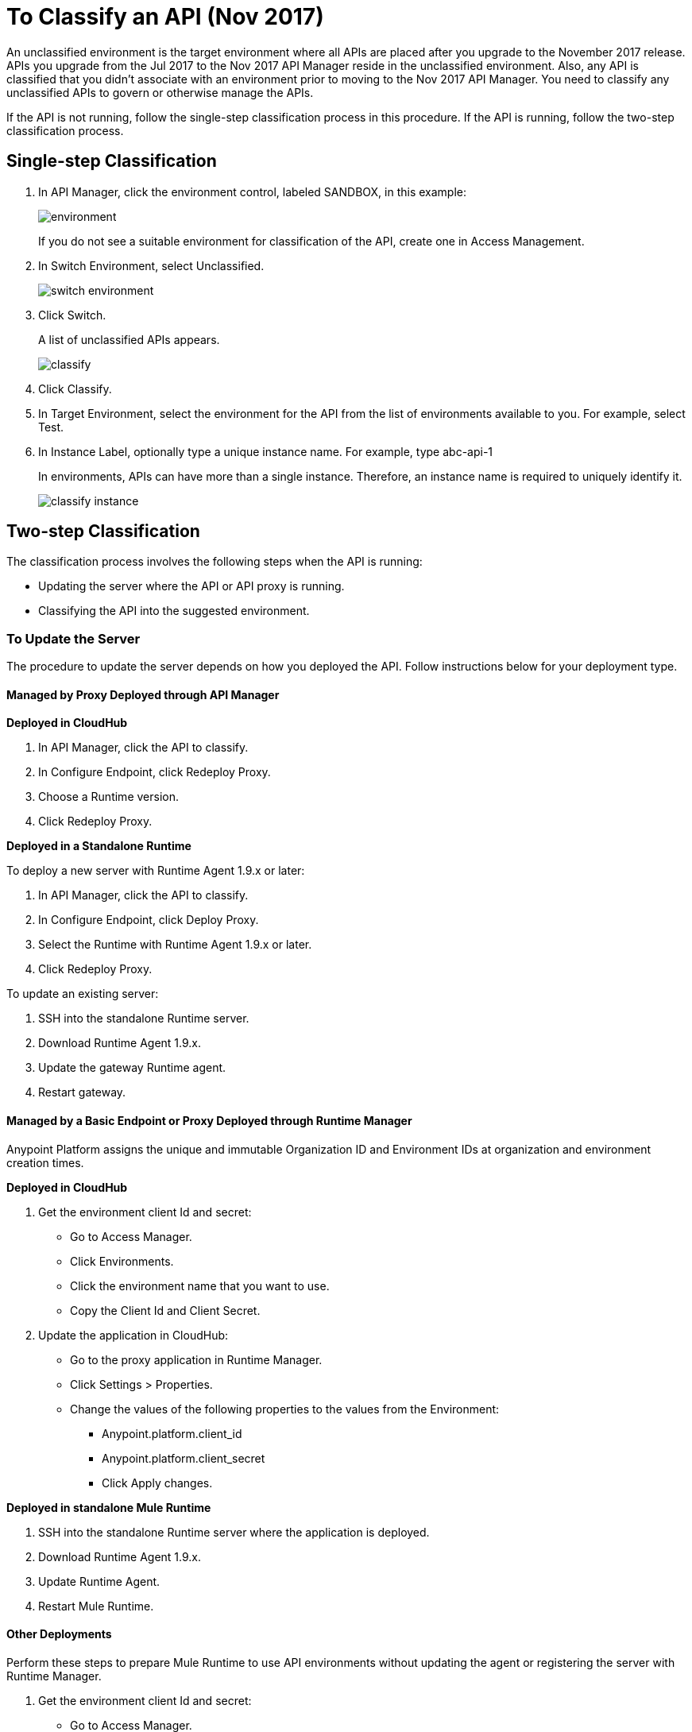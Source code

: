= To Classify an API (Nov 2017)

An unclassified environment is the target environment where all APIs are placed after you upgrade to the November 2017 release. APIs you upgrade from the Jul 2017 to the Nov 2017 API Manager reside in the unclassified environment. Also, any API is classified that you didn't associate with an environment prior to moving to the Nov 2017 API Manager. You need to classify any unclassified APIs to govern or otherwise manage the APIs.

If the API is not running, follow the single-step classification process in this procedure. If the API is running, follow the two-step classification process.

== Single-step Classification

. In API Manager, click the environment control, labeled SANDBOX, in this example:
+
image::environment.png[]
+
If you do not see a suitable environment for classification of the API, create one in Access Management.
. In Switch Environment, select Unclassified.
+
image::switch-environment.png[]
+
. Click Switch.
+
A list of unclassified APIs appears.
+
image::classify.png[]
+
. Click Classify.
. In Target Environment, select the environment for the API from the list of environments available to you. For example, select Test.
. In Instance Label, optionally type a unique instance name. For example, type abc-api-1
+
In environments, APIs can have more than a single instance. Therefore, an instance name is required to uniquely identify it.
+
image::classify-instance.png[]

== Two-step Classification

The classification process involves the following steps when the API is running:

* Updating the server where the API or API proxy is running.
* Classifying the API into the suggested environment.

=== To Update the Server

The procedure to update the server depends on how you deployed the API. Follow instructions below for your deployment type. 

==== Managed by Proxy Deployed through API Manager

*Deployed in CloudHub*

. In API Manager, click the API to classify.
. In Configure Endpoint, click Redeploy Proxy.
. Choose a Runtime version.
. Click Redeploy Proxy.

*Deployed in a Standalone Runtime*

To deploy a new server with Runtime Agent 1.9.x or later:

. In API Manager, click the API to classify.
. In Configure Endpoint, click Deploy Proxy.
. Select the Runtime with Runtime Agent 1.9.x or later.
. Click Redeploy Proxy.

To update an existing server:

. SSH into the standalone Runtime server.
. Download Runtime Agent 1.9.x.
. Update the gateway Runtime agent.
. Restart gateway.

==== Managed by a Basic Endpoint or Proxy Deployed through Runtime Manager

Anypoint Platform assigns the unique and immutable Organization ID and Environment IDs at organization and environment creation times.

*Deployed in CloudHub*

. Get the environment client Id and secret:
+
* Go to Access Manager.
* Click  Environments.
* Click the environment name that you want to use.
* Copy the Client Id and Client Secret.
. Update the application in CloudHub:
+
* Go to the proxy application in Runtime Manager.
* Click Settings > Properties.
* Change the values of the following properties to the values from the Environment:
+
** Anypoint.platform.client_id
** Anypoint.platform.client_secret
** Click Apply changes.

*Deployed in standalone Mule Runtime*

. SSH into the standalone Runtime server where the application is deployed.
. Download Runtime Agent 1.9.x.
. Update Runtime Agent.
. Restart Mule Runtime.

==== Other Deployments

Perform these steps to prepare Mule Runtime to use API environments without updating the agent or registering the server with Runtime Manager.

. Get the environment client Id and secret:
+
* Go to Access Manager.
* Click  Environments.
* Click the environment name that you want to use.
* Copy the Client Id and Client Secret.

*Updating an application in CloudHub*

. Go to the proxy application in Runtime Manager.
. Click Settings > Properties.
. Change the values of the following properties to the values from the Environment:
+
* anypoint.platform.client_id
* anypoint.platform.client_secret

*Updating standalone Runtimes*

. SSH into the Runtime server that you want to update.
. Edit the <mule_home>/<conf>/wrapper.conf file.
. Change the values of the following properties to the values from the Environment:
+
* anypoint.platform.client_id
* anypoint.platform.client_secret
. Restart Mule Runtime.

=== To Complete API Classification

After updating the server, when the application is up and running again, a classification suggestion appears in the API list. Click the suggestion and follow the instructions.

